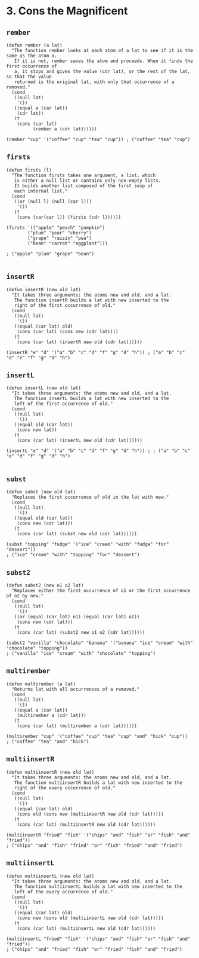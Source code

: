 * 3. Cons the Magnificent
** ~rember~
#+begin_src elisp
(defun rember (a lat)
  "The function rember looks at each atom of a lat to see if it is the same as the atom a.
   If it is not, rember saves the atom and proceeds. When it finds the first occurrence of
   a, it stops and gives the value (cdr lat), or the rest of the lat, so that the value
   returned is the original lat, with only that occurrence of a removed."
  (cond
   ((null lat)
    '())
   ((equal a (car lat))
    (cdr lat))
   (t
    (cons (car lat)
          (rember a (cdr lat))))))

(rember "cup" '("coffee" "cup" "tea" "cup")) ; ("coffee" "tea" "cup")
#+end_src

** ~firsts~
#+begin_src elisp
(defun firsts (l)
  "The function firsts takes one argument, a list, which
   is either a null list or contains only non-empty lists.
   It builds another list composed of the first sexp of
   each internal list."
  (cond
   ((or (null l) (null (car l)))
    '())
   (t
    (cons (car(car l)) (firsts (cdr l))))))

(firsts '(("apple" "peach" "pumpkin")
        ("plum" "pear" "cherry")
        ("grape" "raisin" "pea")
        ("bean" "carrot" "eggplant")))

; ("apple" "plum" "grape" "bean")

#+end_src

** ~insertR~
#+begin_src elisp
(defun insertR (new old lat)
  "It takes three arguments: the atoms new and old, and a lat.
   The function insertR builds a lat with new inserted to the
   right of the first occurrence of old."
  (cond
   ((null lat)
    '())
   ((equal (car lat) old)
    (cons (car lat) (cons new (cdr lat))))
   (t
    (cons (car lat) (insertR new old (cdr lat))))))

(insertR "e" "d" '("a" "b" "c" "d" "f" "g" "d" "h")) ; ("a" "b" "c" "d" "e" "f" "g" "d" "h")
#+end_src

** ~insertL~
#+begin_src elisp
(defun insertL (new old lat)
  "It takes three arguments: the atoms new and old, and a lat.
   The function insertL builds a lat with new inserted to the
   left of the first occurrence of old."
  (cond
   ((null lat)
    '())
   ((equal old (car lat))
    (cons new lat))
   (t
    (cons (car lat) (insertL new old (cdr lat))))))

(insertL "e" "d" '("a" "b" "c" "d" "f" "g" "d" "h")) ; ; ("a" "b" "c" "e" "d" "f" "g" "d" "h")

#+end_src

** ~subst~
#+begin_src elisp
(defun subst (new old lat)
  "Replaces the first occurrence of old in the lat with new."
  (cond
   ((null lat)
    '())
   ((equal old (car lat))
    (cons new (cdr lat)))
   (t
    (cons (car lat) (subst new old (cdr lat))))))

(subst "topping" "fudge" '("ice" "cream" "with" "fudge" "for" "dessert"))
; ("ice" "cream" "with" "topping" "for" "dessert")
#+end_src

** ~subst2~
#+begin_src elisp
(defun subst2 (new o1 o2 lat)
  "Replaces either the first occurrence of o1 or the first occurrence of o2 by new."
  (cond
   ((null lat)
    '())
   ((or (equal (car lat) o1) (equal (car lat) o2))
    (cons new (cdr lat)))
   (t
    (cons (car lat) (subst2 new o1 o2 (cdr lat))))))

(subst2 "vanilla" "chocolate" "banana" '("banana" "ice" "cream" "with" "chocolate" "topping"))
; ("vanilla" "ice" "cream" "with" "chocolate" "topping")
#+end_src

** ~multirember~
#+begin_src elisp
(defun multirember (a lat)
  "Returns lat with all occurrences of a removed."
  (cond
   ((null lat)
    '())
   ((equal a (car lat))
    (multirember a (cdr lat)))
   (t
    (cons (car lat) (multirember a (cdr lat))))))

(multirember "cup" '("coffee" "cup" "tea" "cup" "and" "hick" "cup"))
; ("coffee" "tea" "and" "hick")
#+end_src

** ~multiinsertR~
#+begin_src elisp
(defun multiinsertR (new old lat)
  "It takes three arguments: the atoms new and old, and a lat.
   The function multiinsertR builds a lat with new inserted to the
   right of the every occurrence of old."
  (cond
   ((null lat)
    '())
   ((equal (car lat) old)
    (cons old (cons new (multiinsertR new old (cdr lat)))))
   (t
    (cons (car lat) (multiinsertR new old (cdr lat))))))

(multiinsertR "fried" "fish" '("chips" "and" "fish" "or" "fish" "and" "fried"))
; ("chips" "and" "fish" "fried" "or" "fish" "fried" "and" "fried")
#+end_src

** ~multiinsertL~
#+begin_src elisp
(defun multiinsertL (new old lat)
  "It takes three arguments: the atoms new and old, and a lat.
   The function multiinsertL builds a lat with new inserted to the
   left of the every occurrence of old."
  (cond
   ((null lat)
    '())
   ((equal (car lat) old)
    (cons new (cons old (multiinsertL new old (cdr lat)))))
   (t
    (cons (car lat) (multiinsertL new old (cdr lat))))))

(multiinsertL "fried" "fish" '("chips" "and" "fish" "or" "fish" "and" "fried"))
; ("chips" "and" "fried" "fish" "or" "fried" "fish" "and" "fried")
#+end_src
